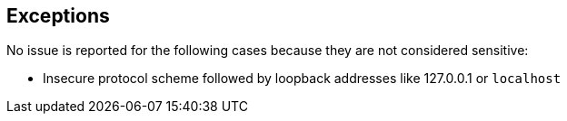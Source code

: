 == Exceptions

No issue is reported for the following cases because they are not considered sensitive:

* Insecure protocol scheme followed by loopback addresses like 127.0.0.1 or ``++localhost++``
